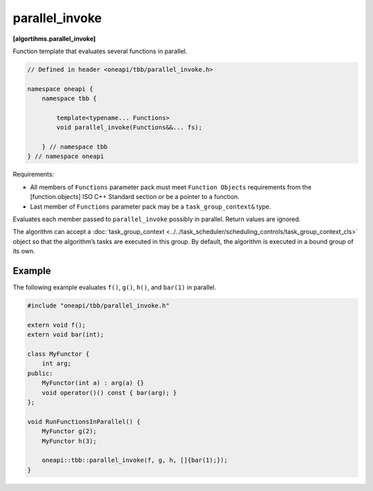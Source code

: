 .. SPDX-FileCopyrightText: 2019-2021 Intel Corporation
..
.. SPDX-License-Identifier: CC-BY-4.0

===============
parallel_invoke
===============
**[algortihms.parallel_invoke]**

Function template that evaluates several functions in parallel.

.. code:: cpp

    // Defined in header <oneapi/tbb/parallel_invoke.h>

    namespace oneapi {
        namespace tbb {

            template<typename... Functions>
            void parallel_invoke(Functions&&... fs);

        } // namespace tbb
    } // namespace oneapi


Requirements:

* All members of ``Functions`` parameter pack must meet ``Function Objects``
  requirements from the [function.objects] ISO C++ Standard section or be a pointer to a function.
* Last member of ``Functions`` parameter pack may be a ``task_group_context&`` type.

Evaluates each member passed to ``parallel_invoke`` possibly in parallel. Return values are ignored.

The algorithm can accept a :doc:`task_group_context <../../task_scheduler/scheduling_controls/task_group_context_cls>` object
so that the algorithm’s tasks are executed in this group. By default, the algorithm is executed in a bound group of its own.

Example
-------

The following example evaluates ``f()``, ``g()``, ``h()``, and ``bar(1)`` in parallel.

.. code:: cpp

    #include "oneapi/tbb/parallel_invoke.h"

    extern void f();
    extern void bar(int);

    class MyFunctor {
        int arg;
    public:
        MyFunctor(int a) : arg(a) {}
        void operator()() const { bar(arg); }
    };

    void RunFunctionsInParallel() {
        MyFunctor g(2);
        MyFunctor h(3);

        oneapi::tbb::parallel_invoke(f, g, h, []{bar(1);});
    }
